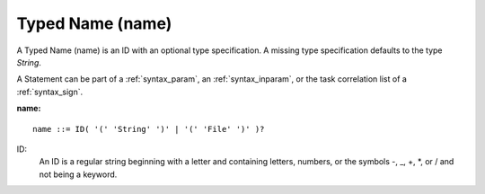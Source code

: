 .. _syntax_name:

Typed Name (name)
=================

A Typed Name (name) is an ID with an optional type specification. A missing type
specification defaults to the type *String*.

A Statement can be part of a :ref:`syntax_param`, an :ref:`syntax_inparam`, or
the task correlation list of a :ref:`syntax_sign`.


**name:**

.. image:: img/name.png

::

    name ::= ID( '(' 'String' ')' | '(' 'File' ')' )?
    
ID:
   An ID is a regular string beginning with a letter and containing letters,
   numbers, or the symbols -, _, +, \*, or / and not being a keyword.  


